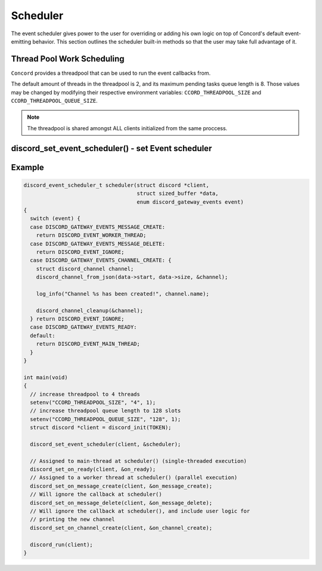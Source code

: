 ..
  Most of our documentation is generated from our source code comments,
    please head to github.com/Cogmasters/concord if you want to contribute!

  The following files contains the documentation used to generate this page: 
  - discord.h (for public datatypes)
  - discord-internal.h (for private datatypes)
  - specs/discord/ (for generated datatypes)

=========
Scheduler
=========

The event scheduler gives power to the user for overriding or adding his own logic on top of Concord's default event-emitting behavior. This section outlines the scheduler built-in methods so that the user may take full advantage of it.

Thread Pool Work Scheduling
---------------------------

``Concord`` provides a threadpool that can be used to run the event callbacks from.

The default amount of threads in the threadpool is 2, and its maximum pending tasks queue length is 8. Those values may be changed by modifying their respective environment variables: ``CCORD_THREADPOOL_SIZE`` and ``CCORD_THREADPOOL_QUEUE_SIZE``.

.. note::
   The threadpool is shared amongst ALL clients initialized from the same proccess.

.. seealso::
   For a quick example check `Example`_.


discord_set_event_scheduler() - set Event scheduler
---------------------------------------------------

.. doxygentypedef:: discord_ev_scheduler
.. doxygenenum:: discord_event_scheduler
.. doxygenfunction:: discord_set_event_scheduler


Example
-------

.. code:: c

    discord_event_scheduler_t scheduler(struct discord *client,
                                        struct sized_buffer *data,
                                        enum discord_gateway_events event)
    {
      switch (event) {
      case DISCORD_GATEWAY_EVENTS_MESSAGE_CREATE:
        return DISCORD_EVENT_WORKER_THREAD;
      case DISCORD_GATEWAY_EVENTS_MESSAGE_DELETE:
        return DISCORD_EVENT_IGNORE;
      case DISCORD_GATEWAY_EVENTS_CHANNEL_CREATE: {
        struct discord_channel channel;
        discord_channel_from_json(data->start, data->size, &channel);

        log_info("Channel %s has been created!", channel.name);

        discord_channel_cleanup(&channel);
      } return DISCORD_EVENT_IGNORE;
      case DISCORD_GATEWAY_EVENTS_READY:
      default:
        return DISCORD_EVENT_MAIN_THREAD;
      }
    }

    int main(void)
    {
      // increase threadpool to 4 threads
      setenv("CCORD_THREADPOOL_SIZE", "4", 1);
      // increase threadpool queue length to 128 slots
      setenv("CCORD_THREADPOOL_QUEUE_SIZE", "128", 1);
      struct discord *client = discord_init(TOKEN);

      discord_set_event_scheduler(client, &scheduler);

      // Assigned to main-thread at scheduler() (single-threaded execution)
      discord_set_on_ready(client, &on_ready);
      // Assigned to a worker thread at scheduler() (parallel execution)
      discord_set_on_message_create(client, &on_message_create);
      // Will ignore the callback at scheduler()
      discord_set_on_message_delete(client, &on_message_delete);
      // Will ignore the callback at scheduler(), and include user logic for
      // printing the new channel
      discord_set_on_channel_create(client, &on_channel_create);

      discord_run(client);
    }
